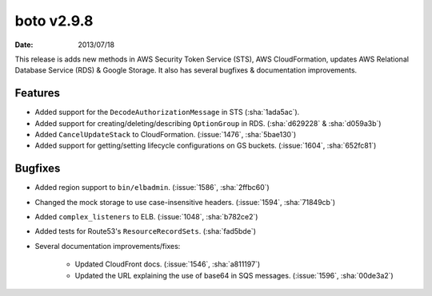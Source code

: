 boto v2.9.8
===========

:date: 2013/07/18

This release is adds new methods in AWS Security Token Service (STS), AWS
CloudFormation, updates AWS Relational Database Service (RDS) & Google Storage.
It also has several bugfixes & documentation improvements.


Features
--------

* Added support for the ``DecodeAuthorizationMessage`` in STS (:sha:`1ada5ac`).
* Added support for creating/deleting/describing ``OptionGroup`` in RDS.
  (:sha:`d629228` & :sha:`d059a3b`)
* Added ``CancelUpdateStack`` to CloudFormation. (:issue:`1476`, :sha:`5bae130`)
* Added support for getting/setting lifecycle configurations on GS buckets.
  (:issue:`1604`, :sha:`652fc81`)


Bugfixes
--------

* Added region support to ``bin/elbadmin``. (:issue:`1586`,
  :sha:`2ffbc60`)
* Changed the mock storage to use case-insensitive headers. (:issue:`1594`,
  :sha:`71849cb`)
* Added ``complex_listeners`` to ELB. (:issue:`1048`, :sha:`b782ce2`)
* Added tests for Route53's ``ResourceRecordSets``. (:sha:`fad5bde`)
* Several documentation improvements/fixes:

    * Updated CloudFront docs. (:issue:`1546`, :sha:`a811197`)
    * Updated the URL explaining the use of base64 in SQS messages.
      (:issue:`1596`, :sha:`00de3a2`)

